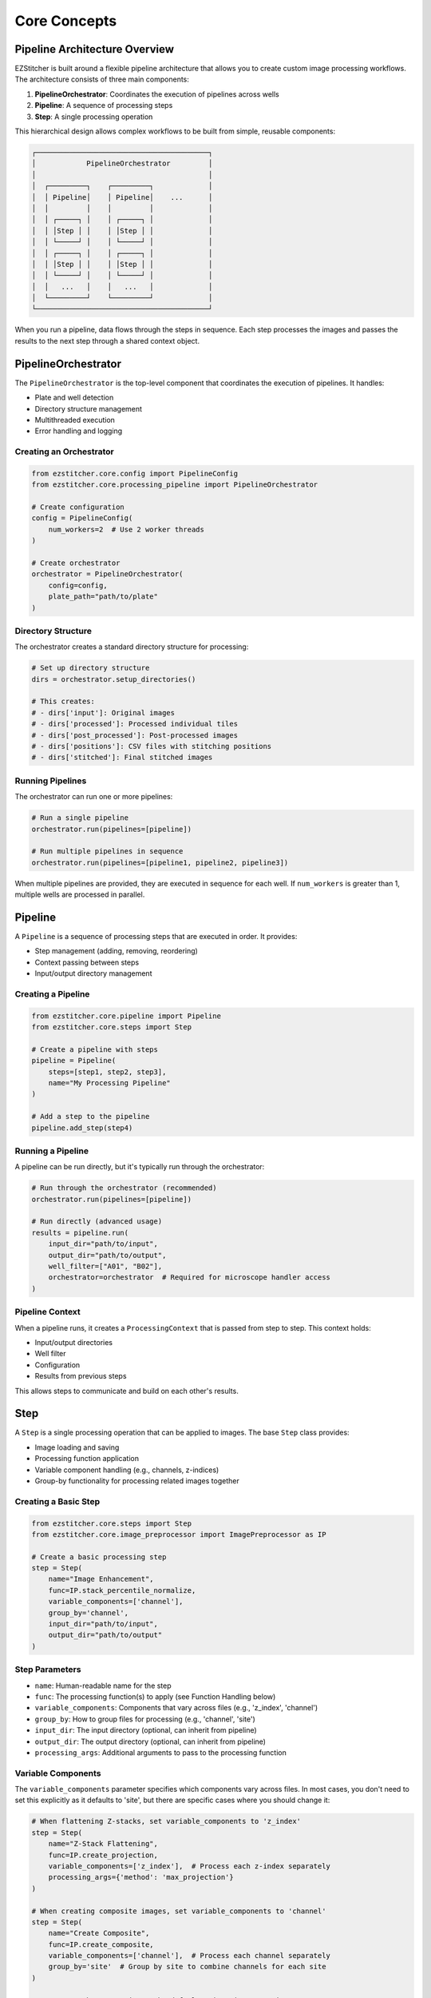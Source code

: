 =============
Core Concepts
=============

Pipeline Architecture Overview
----------------------------

EZStitcher is built around a flexible pipeline architecture that allows you to create custom image processing workflows. The architecture consists of three main components:

1. **PipelineOrchestrator**: Coordinates the execution of pipelines across wells
2. **Pipeline**: A sequence of processing steps
3. **Step**: A single processing operation

This hierarchical design allows complex workflows to be built from simple, reusable components:

.. code-block:: text

    ┌─────────────────────────────────────────┐
    │            PipelineOrchestrator         │
    │                                         │
    │  ┌─────────┐    ┌─────────┐             │
    │  │ Pipeline│    │ Pipeline│    ...      │
    │  │         │    │         │             │
    │  │ ┌─────┐ │    │ ┌─────┐ │             │
    │  │ │Step │ │    │ │Step │ │             │
    │  │ └─────┘ │    │ └─────┘ │             │
    │  │ ┌─────┐ │    │ ┌─────┐ │             │
    │  │ │Step │ │    │ │Step │ │             │
    │  │ └─────┘ │    │ └─────┘ │             │
    │  │   ...   │    │   ...   │             │
    │  └─────────┘    └─────────┘             │
    └─────────────────────────────────────────┘

When you run a pipeline, data flows through the steps in sequence. Each step processes the images and passes the results to the next step through a shared context object.

PipelineOrchestrator
------------------

The ``PipelineOrchestrator`` is the top-level component that coordinates the execution of pipelines. It handles:

* Plate and well detection
* Directory structure management
* Multithreaded execution
* Error handling and logging

Creating an Orchestrator
^^^^^^^^^^^^^^^^^^^^^

.. code-block:: python

    from ezstitcher.core.config import PipelineConfig
    from ezstitcher.core.processing_pipeline import PipelineOrchestrator

    # Create configuration
    config = PipelineConfig(
        num_workers=2  # Use 2 worker threads
    )

    # Create orchestrator
    orchestrator = PipelineOrchestrator(
        config=config,
        plate_path="path/to/plate"
    )

Directory Structure
^^^^^^^^^^^^^^^^

The orchestrator creates a standard directory structure for processing:

.. code-block:: python

    # Set up directory structure
    dirs = orchestrator.setup_directories()

    # This creates:
    # - dirs['input']: Original images
    # - dirs['processed']: Processed individual tiles
    # - dirs['post_processed']: Post-processed images
    # - dirs['positions']: CSV files with stitching positions
    # - dirs['stitched']: Final stitched images

Running Pipelines
^^^^^^^^^^^^^^

The orchestrator can run one or more pipelines:

.. code-block:: python

    # Run a single pipeline
    orchestrator.run(pipelines=[pipeline])

    # Run multiple pipelines in sequence
    orchestrator.run(pipelines=[pipeline1, pipeline2, pipeline3])

When multiple pipelines are provided, they are executed in sequence for each well. If ``num_workers`` is greater than 1, multiple wells are processed in parallel.

Pipeline
-------

A ``Pipeline`` is a sequence of processing steps that are executed in order. It provides:

* Step management (adding, removing, reordering)
* Context passing between steps
* Input/output directory management

Creating a Pipeline
^^^^^^^^^^^^^^^

.. code-block:: python

    from ezstitcher.core.pipeline import Pipeline
    from ezstitcher.core.steps import Step

    # Create a pipeline with steps
    pipeline = Pipeline(
        steps=[step1, step2, step3],
        name="My Processing Pipeline"
    )

    # Add a step to the pipeline
    pipeline.add_step(step4)

Running a Pipeline
^^^^^^^^^^^^^^

A pipeline can be run directly, but it's typically run through the orchestrator:

.. code-block:: python

    # Run through the orchestrator (recommended)
    orchestrator.run(pipelines=[pipeline])

    # Run directly (advanced usage)
    results = pipeline.run(
        input_dir="path/to/input",
        output_dir="path/to/output",
        well_filter=["A01", "B02"],
        orchestrator=orchestrator  # Required for microscope handler access
    )

Pipeline Context
^^^^^^^^^^^^^

When a pipeline runs, it creates a ``ProcessingContext`` that is passed from step to step. This context holds:

* Input/output directories
* Well filter
* Configuration
* Results from previous steps

This allows steps to communicate and build on each other's results.

Step
----

A ``Step`` is a single processing operation that can be applied to images. The base ``Step`` class provides:

* Image loading and saving
* Processing function application
* Variable component handling (e.g., channels, z-indices)
* Group-by functionality for processing related images together

Creating a Basic Step
^^^^^^^^^^^^^^^^^

.. code-block:: python

    from ezstitcher.core.steps import Step
    from ezstitcher.core.image_preprocessor import ImagePreprocessor as IP

    # Create a basic processing step
    step = Step(
        name="Image Enhancement",
        func=IP.stack_percentile_normalize,
        variable_components=['channel'],
        group_by='channel',
        input_dir="path/to/input",
        output_dir="path/to/output"
    )

Step Parameters
^^^^^^^^^^^^

* ``name``: Human-readable name for the step
* ``func``: The processing function(s) to apply (see Function Handling below)
* ``variable_components``: Components that vary across files (e.g., 'z_index', 'channel')
* ``group_by``: How to group files for processing (e.g., 'channel', 'site')
* ``input_dir``: The input directory (optional, can inherit from pipeline)
* ``output_dir``: The output directory (optional, can inherit from pipeline)
* ``processing_args``: Additional arguments to pass to the processing function

Variable Components
^^^^^^^^^^^^^^^^

The ``variable_components`` parameter specifies which components vary across files. In most cases, you don't need to set this explicitly as it defaults to 'site', but there are specific cases where you should change it:

.. code-block:: python

    # When flattening Z-stacks, set variable_components to 'z_index'
    step = Step(
        name="Z-Stack Flattening",
        func=IP.create_projection,
        variable_components=['z_index'],  # Process each z-index separately
        processing_args={'method': 'max_projection'}
    )

    # When creating composite images, set variable_components to 'channel'
    step = Step(
        name="Create Composite",
        func=IP.create_composite,
        variable_components=['channel'],  # Process each channel separately
        group_by='site'  # Group by site to combine channels for each site
    )

    # For most other operations, the default 'site' is appropriate
    step = Step(
        name="Enhance Images",
        func=stack(IP.sharpen)
        # variable_components defaults to ['site']
    )

Group By
^^^^^^^

The ``group_by`` parameter specifies what the keys in a dictionary of functions correspond to. It determines how the keys in your function dictionary are mapped to components in the file names:

.. code-block:: python

    # When using a dictionary of channel-specific functions
    step = Step(
        name="Channel-Specific Processing",
        func={"1": process_dapi, "2": process_calcein},
        # variable_components defaults to ['site']
        group_by='channel'  # Keys "1" and "2" correspond to channel values
    )

In this example:
- ``group_by='channel'`` means the keys in the function dictionary ("1" and "2") correspond to channel values
- Files with channel="1" will be processed by ``process_dapi``
- Files with channel="2" will be processed by ``process_calcein``

The ``group_by`` parameter should never be the same as ``variable_components``:

.. code-block:: python

    # When creating composite images
    step = Step(
        name="Create Composite",
        func=IP.create_composite,
        variable_components=['channel'],  # Process each channel separately
        group_by='site'  # Group files by site for processing
    )

When using a dictionary of functions, ``group_by`` is required to tell EZStitcher what component the dictionary keys refer to. This allows for component-specific processing, such as applying different functions to different channels.

Specialized Step Classes
---------------------

EZStitcher includes specialized Step subclasses for common tasks:

PositionGenerationStep
^^^^^^^^^^^^^^^^^^^

The ``PositionGenerationStep`` generates position files for stitching:

.. code-block:: python

    from ezstitcher.core.steps import PositionGenerationStep

    # Create a position generation step
    step = PositionGenerationStep(
        name="Generate Positions",
        output_dir=dirs['positions']
    )

This step:
1. Analyzes the images to find overlapping regions
2. Calculates the relative positions of tiles
3. Saves the positions to CSV files

ImageStitchingStep
^^^^^^^^^^^^^^^

The ``ImageStitchingStep`` stitches images using position files:

.. code-block:: python

    from ezstitcher.core.steps import ImageStitchingStep

    # Create an image stitching step
    step = ImageStitchingStep(
        name="Stitch Images",
        positions_dir=dirs['positions'],
        output_dir=dirs['stitched']
    )

This step:
1. Loads the position files
2. Loads the images according to the positions
3. Stitches the images together
4. Saves the stitched images

When to Use Specialized Steps
^^^^^^^^^^^^^^^^^^^^^^^^^^

Use specialized steps when you need the specific functionality they provide. For general image processing tasks, use the base ``Step`` class.

Function Handling
--------------

The Step class supports three patterns for processing functions:

Single Function
^^^^^^^^^^^^

A callable that takes a list of images and returns a list of processed images:

.. code-block:: python

    # Single function
    step = Step(
        name="Normalize Images",
        func=IP.stack_percentile_normalize,
        variable_components=['channel']
    )

List of Functions
^^^^^^^^^^^^^

A sequence of functions applied one after another:

.. code-block:: python

    from ezstitcher.core.utils import stack

    # List of functions
    step = Step(
        name="Enhance Images",
        func=[
            stack(IP.sharpen),              # First sharpen the images
            IP.stack_percentile_normalize   # Then normalize the intensities
        ],
        variable_components=['channel']
    )

The ``stack()`` utility function applies a single-image function to each image in a stack.

Dictionary of Functions
^^^^^^^^^^^^^^^^^^^

A mapping from component values to functions, allowing different processing for different components:

.. code-block:: python

    # Define channel-specific processing functions
    def process_dapi(stack):
        """Process DAPI channel images."""
        stack = IP.stack_percentile_normalize(stack)
        return [IP.tophat(img) for img in stack]

    def process_calcein(stack):
        """Process Calcein channel images."""
        return [IP.tophat(img) for img in stack]

    # Dictionary of functions
    step = Step(
        name="Channel-Specific Processing",
        func={
            "1": process_dapi,      # Apply process_dapi to channel 1
            "2": process_calcein    # Apply process_calcein to channel 2
        },
        # variable_components defaults to ['site']
        group_by='channel'  # Specifies that keys "1" and "2" refer to channel values
    )

When using a dictionary of functions:
- The `group_by` parameter is required to specify what component the dictionary keys refer to
- Each key in the dictionary corresponds to a specific value of that component
- Files are processed by the function that matches their component value
- For example, with `group_by='channel'`, files with channel="1" are processed by the function at key "1"

Matching Processing Args with Functions
^^^^^^^^^^^^^^^^^^^^^^^^^^^^^^^

When using a list of functions, you can provide a matching list of processing_args:

.. code-block:: python

    # List of functions with matching processing_args
    step = Step(
        name="Multi-Step Processing",
        func=[
            stack(IP.tophat),             # Background removal
            stack(IP.sharpen),            # Sharpening
            IP.stack_percentile_normalize  # Normalization
        ],
        # variable_components defaults to ['site']
        processing_args=[
            {'size': 15},                 # Arguments for tophat
            {'sigma': 1.0, 'amount': 2.0},  # Arguments for sharpen
            {'low_percentile': 1.0, 'high_percentile': 99.0}  # Arguments for normalize
        ]
    )

Each dictionary in the processing_args list is matched with the corresponding function in the func list.

You can also use this pattern with a dictionary of functions, where each function can be a list with a matching list of processing_args:

.. code-block:: python

    # Dictionary of functions with matching processing_args
    step = Step(
        name="Advanced Channel Processing",
        func={
            "1": [stack(IP.tophat), stack(IP.sharpen)],      # Process channel 1
            "2": [IP.stack_percentile_normalize]             # Process channel 2
        },
        # variable_components defaults to ['site']
        group_by='channel',  # Group by channel to apply different functions
        processing_args={
            "1": [
                {'size': 15},                 # Arguments for tophat
                {'sigma': 1.0, 'amount': 2.0}  # Arguments for sharpen
            ],
            "2": [
                {'low_percentile': 1.0, 'high_percentile': 99.0}  # Arguments for normalize
            ]
        }
    )

When to Use Each Pattern
^^^^^^^^^^^^^^^^^^^^^

* **Single Function**: When you need to apply the same processing to all images
* **List of Functions**: When you need to apply multiple processing steps in sequence
* **Dictionary of Functions**: When you need to apply different processing to different components

ProcessingContext
--------------

The ``ProcessingContext`` is a crucial component that maintains state during pipeline execution. It:

* Holds input/output directories, well filter, and configuration
* Stores processing results
* Serves as a communication mechanism between steps

Creating a Context
^^^^^^^^^^^^^^

The context is typically created by the pipeline, but you can create it manually for advanced usage:

.. code-block:: python

    from ezstitcher.core.pipeline import ProcessingContext

    # Create a processing context
    context = ProcessingContext(
        input_dir="path/to/input",
        output_dir="path/to/output",
        well_filter=["A01", "B02"],
        orchestrator=orchestrator,  # Reference to the PipelineOrchestrator
        # Additional attributes can be added as kwargs
        positions_file="path/to/positions.csv",
        custom_parameter=42
    )

Accessing Context Attributes
^^^^^^^^^^^^^^^^^^^^^^^^^

Context attributes can be accessed directly:

.. code-block:: python

    # Access standard attributes
    print(context.input_dir)
    print(context.well_filter)

    # Access custom attributes
    print(context.positions_file)
    print(context.custom_parameter)

Storing Results
^^^^^^^^^^^^

Steps can store results in the context:

.. code-block:: python

    # Store results
    context.results["step1"] = {"processed_files": 10}

    # Access results from another step
    processed_files = context.results.get("step1", {}).get("processed_files", 0)

Communication Between Steps
^^^^^^^^^^^^^^^^^^^^^^^^

The context allows steps to communicate and build on each other's results:

.. code-block:: python

    # Step 1: Generate positions and store in context
    def process(self, context):
        # ... generate positions ...
        context.positions_file = "path/to/positions.csv"
        return context

    # Step 2: Use positions from context
    def process(self, context):
        positions_file = context.positions_file
        # ... use positions_file ...
        return context

Directory Structure
----------------

EZStitcher uses a dynamic directory resolution system that automatically manages directories based on the pipeline structure.

Dynamic Directory Resolution
^^^^^^^^^^^^^^^^^^^^^

Unlike traditional approaches that require explicit directory management, EZStitcher's pipeline architecture automatically resolves directories based on the sequence of steps:

1. Input/output directories are defined only on the first step
2. Each step's output directory becomes the next step's input directory
3. Directories are created automatically when needed during pipeline execution
4. Each well gets its own subfolder during processing

This approach eliminates the need to manually specify directories for each step and reduces the chance of errors.

.. code-block:: python

    # The orchestrator provides the initial input directory
    orchestrator = PipelineOrchestrator(
        config=config,
        plate_path="path/to/plate"  # This becomes the initial input directory
    )

    # The setup_directories method helps with directory resolution
    # but doesn't create a fixed set of directories
    dirs = orchestrator.setup_directories()

    # You only need to specify directories for the first step
    # Subsequent steps will automatically use appropriate directories
    pipeline = Pipeline(
        steps=[
            # First step specifies input_dir explicitly
            Step(name="Step 1",
                 func=IP.stack_percentile_normalize,
                 input_dir=dirs['input'],
                 output_dir="path/to/output"),

            # Second step automatically uses the output of the first step
            Step(name="Step 2",
                 func=stack(IP.sharpen))
                 # input_dir is automatically set to "path/to/output"
                 # output_dir is automatically determined
        ],
        name="My Pipeline"
    )

Specialized Step Directory Handling
^^^^^^^^^^^^^^^^^^^^^^^^^^^^^^^

Specialized steps like ``PositionGenerationStep`` and ``ImageStitchingStep`` have intelligent directory handling:

.. code-block:: python

    # Create a pipeline with specialized steps
    pipeline = Pipeline(
        steps=[
            # Regular processing step
            Step(name="Process Images",
                 func=IP.stack_percentile_normalize,
                 input_dir=dirs['input'],
                 output_dir="path/to/processed"),

            # PositionGenerationStep automatically creates a positions directory
            PositionGenerationStep(
                name="Generate Positions"),
                # input_dir is automatically set to "path/to/processed"
                # output_dir is automatically set to a "positions" directory

            # ImageStitchingStep automatically uses the positions directory
            ImageStitchingStep(
                name="Stitch Images")
                # input_dir is automatically set to "path/to/processed"
                # positions_dir is automatically determined from the previous step
                # output_dir is automatically set to a "stitched" directory
        ],
        name="Complete Pipeline"
    )

Customizing Directories
^^^^^^^^^^^^^^^^^^^

While automatic directory resolution works for most cases, you can customize directories when needed:

.. code-block:: python

    # Create custom directories
    from pathlib import Path

    # Specify custom directories for specific steps
    step1 = Step(
        name="Custom Directory Step",
        func=IP.stack_percentile_normalize,
        input_dir=Path("path/to/custom/input"),
        output_dir=Path("path/to/custom/output")
    )

    # Specialized steps can also use custom directories
    position_step = PositionGenerationStep(
        name="Custom Positions Step",
        input_dir=Path("path/to/custom/input"),
        output_dir=Path("path/to/custom/positions")
    )

    stitch_step = ImageStitchingStep(
        name="Custom Stitch Step",
        input_dir=Path("path/to/custom/input"),
        positions_dir=Path("path/to/custom/positions"),
        output_dir=Path("path/to/custom/stitched")
    )

Directory Creation and Well Structure
^^^^^^^^^^^^^^^^^^^^^^^^^^^^^^^^^

When the pipeline runs, directories are created automatically as needed:

1. Each well gets its own subfolder during processing
2. The pipeline creates output directories if they don't exist
3. Directory structure mirrors the plate structure
4. Original directory structure is preserved in output directories

This approach ensures that:
- Image loading is based on folder state
- Well data remains organized and separate
- Original file organization is maintained

Putting It All Together
--------------------

Let's see how all these concepts work together in a complete example:

.. code-block:: python

    from ezstitcher.core.config import PipelineConfig
    from ezstitcher.core.processing_pipeline import PipelineOrchestrator
    from ezstitcher.core.pipeline import Pipeline
    from ezstitcher.core.steps import Step, PositionGenerationStep, ImageStitchingStep
    from ezstitcher.core.image_preprocessor import ImagePreprocessor as IP
    from ezstitcher.core.utils import stack

    # 1. Create configuration
    config = PipelineConfig(
        num_workers=2  # Use 2 worker threads
    )

    # 2. Create orchestrator
    orchestrator = PipelineOrchestrator(
        config=config,
        plate_path="path/to/plate"
    )

    # 3. Set up directory structure
    dirs = orchestrator.setup_directories()

    # 4. Create position generation pipeline
    position_pipeline = Pipeline(
        steps=[
            # Step 1: Flatten Z-stacks
            Step(name="Z-Stack Flattening",
                 func=IP.create_projection,
                 variable_components=['z_index'],
                 processing_args={'method': 'max_projection'},
                 input_dir=dirs['input'],
                 output_dir=dirs['processed']),

            # Step 2: Enhance images
            Step(name="Image Enhancement",
                 func=[stack(IP.sharpen),
                      IP.stack_percentile_normalize],
                 variable_components=['channel']),

            # Step 3: Generate positions
            PositionGenerationStep(
                name="Generate Positions",
                output_dir=dirs['positions'])
        ],
        name="Position Generation Pipeline"
    )

    # 5. Create image assembly pipeline
    assembly_pipeline = Pipeline(
        steps=[
            # Step 1: Flatten Z-stacks
            Step(name="Z-Stack Flattening",
                 func=IP.create_projection,
                 variable_components=['z_index'],
                 processing_args={'method': 'max_projection'},
                 input_dir=dirs['input'],
                 output_dir=dirs['post_processed']),

            # Step 2: Process channels
            Step(name="Channel Processing",
                 func=IP.stack_percentile_normalize,
                 variable_components=['channel']),

            # Step 3: Stitch images
            ImageStitchingStep(
                name="Stitch Images",
                positions_dir=dirs['positions'],
                output_dir=dirs['stitched'])
        ],
        name="Image Assembly Pipeline"
    )

    # 6. Run the orchestrator with both pipelines
    success = orchestrator.run(pipelines=[position_pipeline, assembly_pipeline])

Data Flow
^^^^^^^

Here's how data flows through this example:

1. The orchestrator detects wells in the plate folder
2. For each well, it runs the position_pipeline:
   a. Z-Stack Flattening step processes each z-index separately
   b. Image Enhancement step applies sharpening and normalization
   c. Generate Positions step calculates tile positions
3. Then it runs the assembly_pipeline:
   a. Z-Stack Flattening step processes each z-index separately
   b. Channel Processing step normalizes each channel
   c. Stitch Images step stitches the images using the positions

The result is a set of stitched images for each well and channel.
